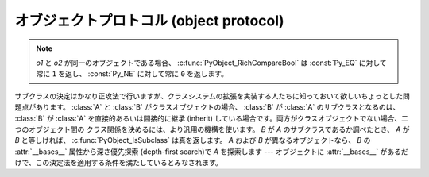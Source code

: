 .. highlightlang:: c

.. _object:

オブジェクトプロトコル (object protocol)
========================================


.. c:function:: int PyObject_Print(PyObject *o, FILE *fp, int flags)

   オブジェクト *o* をファイル *fp* に出力します。失敗すると ``-1`` を返します。 *flags*
   引数は何らかの出力オプションを有効にする際に使います。現在サポートされている唯一のオプションは :const:`Py_PRINT_RAW` です;
   このオプションを指定すると、 :func:`repr` の代わりに :func:`str` を使ってオブジェクトを書き込みます。


.. c:function:: int PyObject_HasAttr(PyObject *o, PyObject *attr_name)

   *o* が属性 *attr_name* を持つときに ``1`` を、それ以外のときに ``0`` を返します。
   この関数は Python の式
   ``hasattr(o, attr_name)`` と同じです。この関数は常に成功します。

.. c:function:: int PyObject_HasAttrString(PyObject *o, const char *attr_name)

   *o* が属性 *attr_name* を持つときに ``1`` を、それ以外のときに ``0`` を返します。この関数は Python の式
   ``hasattr(o, attr_name)`` と同じです。この関数は常に成功します。


.. c:function:: PyObject* PyObject_GetAttr(PyObject *o, PyObject *attr_name)

   オブジェクト *o* から、名前 *attr_name* の属性を取得します。
   成功すると属性値を返し失敗すると *NULL* を返します。この関数は
   Python の式 ``o.attr_name`` と同じです。


.. c:function:: PyObject* PyObject_GetAttrString(PyObject *o, const char *attr_name)

   オブジェクト *o* から、名前 *attr_name* の属性を取得します。成功すると属性値を返し失敗すると *NULL* を返します。この関数は
   Python の式 ``o.attr_name`` と同じです。


.. c:function:: PyObject* PyObject_GenericGetAttr(PyObject *o, PyObject *name)

   汎用の属性取得関数で、 type オブジェクトの ``tp_getattro`` スロットに
   置かれることを意図されています。
   この関数は、オブジェクトのMRO中のクラスの辞書にあるディスクリプタと、オブジェクトの
   :attr:`__dict__` (があれば)に格納されている属性を検索します。
   :ref:`descriptors` で説明されているように、データディスクリプタはインスタンス属性より
   優先され、非データディスクリプタは後回しにされます。
   見つからなかった場合は :exc:`AttributeError` を発生させます。


.. c:function:: int PyObject_SetAttr(PyObject *o, PyObject *attr_name, PyObject *v)

   オブジェクト *o* の *attr_name* という名の属性に、値 *v* を設定します。失敗すると ``-1`` を返します。この関数は Python
   の式 ``o.attr_name = v`` と同じです。


.. c:function:: int PyObject_SetAttrString(PyObject *o, const char *attr_name, PyObject *v)

   オブジェクト *o* の *attr_name* という名の属性に、値 *v* を設定します。失敗すると ``-1`` を返します。この関数は Python
   の式 ``o.attr_name = v`` と同じです。


.. c:function:: int PyObject_GenericSetAttr(PyObject *o, PyObject *name, PyObject *value)

   汎用の属性設定関数で、typeオブジェクトの ``tp_setattro`` スロットに
   置かれることを意図しています。
   オブジェクトのMROにあるクラス列の辞書からデータディスクリプタを探し、
   見つかればインスタンス辞書への格納よりもデータディスクリプタを優先します。
   見つからなければ、オブジェクトの :attr:`__dict__` (があれば) に属性を設定します。
   失敗した場合、 :exc:`AttributeError` を発生させて ``-1`` を返します。


.. c:function:: int PyObject_DelAttr(PyObject *o, PyObject *attr_name)

   オブジェクト *o* の *attr_name* という名の属性を削除します。失敗すると ``-1`` を返します。この関数は Python の文 ``del
   o.attr_name`` と同じです。


.. c:function:: int PyObject_DelAttrString(PyObject *o, const char *attr_name)

   オブジェクト *o* の *attr_name* という名の属性を削除します。失敗すると ``-1`` を返します。この関数は Python の文 ``del
   o.attr_name`` と同じです。


.. c:function:: PyObject* PyObject_RichCompare(PyObject *o1, PyObject *o2, int opid)

   *o1* と *o2* を *opid* に指定した演算によって比較します。 *opid* は :const:`Py_LT`, :const:`Py_LE`,
   :const:`Py_EQ`, :const:`Py_NE`, :const:`Py_GT`, または :const:`Py_GE`,
   のいずれかでなければならず、それぞれ ``<``, ``<=``, ``==``, ``!=``, ``>``, および ``>=`` に対応します。
   この関数は Python の式 ``o1 op o2`` と同じで、 ``op`` が *opid* に対応する演算子です。
   成功すると比較結果の値を返し失敗すると *NULL* を返します。


.. c:function:: int PyObject_RichCompareBool(PyObject *o1, PyObject *o2, int opid)

   *o1* と *o2* を *opid* に指定した演算によって比較します。 *opid* は :const:`Py_LT`, :const:`Py_LE`,
   :const:`Py_EQ`, :const:`Py_NE`, :const:`Py_GT`, または :const:`Py_GE`,
   のいずれかでなければならず、それぞれ ``<``, ``<=``, ``==``, ``!=``, ``>``, および ``>=`` に対応します。
   比較結果が真ならば ``1`` を、偽ならば ``0`` を、エラーが発生すると ``-1`` を返します。この関数は Python の式
   ``o1 op o2`` と同じで、 ``op`` が *opid* に対応する演算子です。

.. note::
   *o1* と *o2* が同一のオブジェクトである場合、 :c:func:`PyObject_RichCompareBool`
   は :const:`Py_EQ` に対して常に ``1`` を返し、 :const:`Py_NE` に対して常に ``0``
   を返します。

.. c:function:: int PyObject_Cmp(PyObject *o1, PyObject *o2, int *result)

   .. index:: builtin: cmp

   *o1* と *o2* の値を比較します。このとき *o1* が比較ルーチンを持っていればそれを使い、なければ *o2* のルーチンを使います。比較結果は
   *result* に返されます。失敗すると ``-1`` を返します。 Python 文 ``result = cmp(o1, o2)`` と同じです。


.. c:function:: int PyObject_Compare(PyObject *o1, PyObject *o2)

   .. index::
      builtin: cmp
      builtin: cmp

   *o1* と *o2* の値を比較します。このとき *o1* が比較ルーチンを持っていればそれを使い、なければ *o2* のルーチンを使います。
   成功すると比較結果を返します。エラーが生じた場合の戻り値は未定義です; :c:func:`PyErr_Occurred` を使ってエラー検出を
   行って下さい。Python 式 ``cmp(o1,  o2)`` と同じです。


.. c:function:: PyObject* PyObject_Repr(PyObject *o)

   .. index:: builtin: repr

   *o* の文字列表現を計算します。成功すると文字列表現を返し、失敗すると *NULL* を返します。Python 式 ``repr(o)``
   と同じです。この関数は組み込み関数 :func:`repr` や逆クオート表記の処理で呼び出されます。


.. c:function:: PyObject* PyObject_Str(PyObject *o)

   .. index:: builtin: str

   *o* の文字列表現を計算します。成功すると文字列表現を返し、失敗すると *NULL* を返します。Python 式 ``str(o)``
   と同じです。この関数は組み込み関数 :func:`str` や :keyword:`print` 文の処理で呼び出されます。


.. c:function:: PyObject* PyObject_Bytes(PyObject *o)

   .. index:: builtin: bytes

   *o* オブジェクトの bytes 表現を計算します。
   2.x では、単に :c:func:`PyObject_Str` のエイリアスです。


.. c:function:: PyObject* PyObject_Unicode(PyObject *o)

   .. index:: builtin: unicode

   *o* の Unicode 文字列表現を計算します。成功すると Unicode 文字列表現を返し失敗すると *NULL* を返します。 Python
   式 ``unicode(o)`` と同じです。この関数は組み込み関数 :func:`unicode` の処理で呼び出されます。


.. c:function:: int PyObject_IsInstance(PyObject *inst, PyObject *cls)

   *inst* が *cls* のインスタンスか、 *cls* のサブクラスのインスタンスの場合に ``1`` を返し、そうでなければ ``0`` を
   返します。エラーの時には ``-1`` を返し、例外をセットします。 *cls* がクラスオブジェクトではなく型オブジェクトの場合、
   :c:func:`PyObject_IsInstance` は *inst* が *cls* であるときに ``1`` を返します。 *cls*
   をタプルで指定した場合、 *cls* に指定した全てのエントリについてチェックを行います。少なくとも一つのエントリに対するチェックが ``1``
   を返せば結果は ``1`` になり、そうでなければ ``0`` になります。 *inst* がクラスインスタンスでなく、かつ *cls* が
   型オブジェクトでもクラスオブジェクトでもタプルでもない場合、 *inst* には :attr:`__class__` 属性がなくてはなりません ---
   この場合、 :attr:`__class__` 属性の値と、 *cls* の値の間のクラス関係を、関数の戻り値を決定するのに使います。

   .. versionadded:: 2.1

   .. versionchanged:: 2.2
      二つ目の引数にタプルのサポートを追加しました。.

サブクラスの決定はかなり正攻法で行いますが、クラスシステムの拡張を実装する人たちに知っておいて欲しいちょっとした問題点があります。 :class:`A` と
:class:`B` がクラスオブジェクトの場合、 :class:`B` が :class:`A` のサブクラスとなるのは、 :class:`B` が
:class:`A` を直接的あるいは間接的に継承 (inherit) している場合です。両方がクラスオブジェクトでない場合、二つのオブジェクト間の
クラス関係を決めるには、より汎用の機構を使います。 *B* が *A* のサブクラスであるか調べたとき、 *A* が *B*
と等しければ、 :c:func:`PyObject_IsSubclass` は真を返します。 *A* および *B* が異なるオブジェクトなら、 *B* の
:attr:`__bases__` 属性から深さ優先探索 (depth-first search)で *A* を探索します ---
オブジェクトに :attr:`__bases__` があるだけで、この決定法を適用する条件を満たしているとみなされます。


.. c:function:: int PyObject_IsSubclass(PyObject *derived, PyObject *cls)

   クラス *derived* が *cls* と同じクラスか、 *cls* の派生クラスの場合に ``1`` を返し、それ以外の場合には ``0`` を
   返します。エラーが生じると ``-1`` を返します。  *cls* をタプルで指定した場合、 *cls* に指定した全てのエントリについてチェックを行います。
   少なくとも一つのエントリに対するチェックが ``1`` を返せば結果は ``1`` になり、そうでなければ ``0`` になります。 *derived* または
   *cls* のいずれかが実際のクラスオブジェクト (あるいはタプル) でない場合、上で述べた汎用アルゴリズムを使います。

   .. versionadded:: 2.1

   .. versionchanged:: 2.3
      以前の Python のバージョンは、二つ目の引数にタプルをサポートしていませんでした.


.. c:function:: int PyCallable_Check(PyObject *o)

   オブジェクト *o* が呼び出し可能オブジェクトかどうか調べます。オブジェクトが呼び出し可能であるときに ``1`` を返し、そうでないときには ``0``
   を返します。この関数呼び出しは常に成功します。


.. c:function:: PyObject* PyObject_Call(PyObject *callable_object, PyObject *args, PyObject *kw)

   .. index:: builtin: apply

   呼び出し可能な Python オブジェクト *callable_object* をタプルで指定された引数 *args* および辞書で指定された名前つき引数
   (named argument) *kw* とともに呼び出します。名前つき引数を必要としない場合、 *kw* を *NULL* にしてもかまいません。
   *args* は *NULL* であってはなりません。引数が全く必要ない場合には空のタプルを使ってください。
   成功すると呼び出し結果として得られたオブジェクトを返し、失敗すると *NULL* を返します。 Python の式
   ``apply(callable_object, args, kw)`` あるいは ``callable_object(*args, **kw)``
   と同じです。

   .. versionadded:: 2.2


.. c:function:: PyObject* PyObject_CallObject(PyObject *callable_object, PyObject *args)

   .. index:: builtin: apply

   呼び出し可能な Python オブジェクト *callable_object* をタプルで指定された引数 *args* とともに呼び出します。  引数を
   必要としない場合、 *args* を *NULL* にしてもかまいません。成功すると呼び出し結果として得られたオブジェクトを返し、失敗すると *NULL*
   を返します。 Python の式 ``apply(callable_object, args)``  あるいは
   ``callable_object(*args)`` と同じです。


.. c:function:: PyObject* PyObject_CallFunction(PyObject *callable, char *format, ...)

   .. index:: builtin: apply

   呼び出し可能な Python オブジェクト *callable_object* を可変数個の C 引数とともに呼び出します。C 引数は
   :c:func:`Py_BuildValue` 形式のフォーマット文字列を使って記述します。 *format*
   は *NULL* にしてもよく、与える引数がないことを表します。成功すると呼び出し結果として得られたオブジェクトを返し、失敗すると *NULL* を返します。
   Python の式 ``apply(callable, args)`` あるいは ``callable(*args)`` と同じです。
   もしも、 :c:type:`PyObject \*` args だけを引数に渡す場合は、 :c:func:`PyObject_CallFunctionObjArgs`
   がより速い方法であることを覚えておいてください。


.. c:function:: PyObject* PyObject_CallMethod(PyObject *o, char *method, char *format, ...)

   オブジェクト *o* の *method* という名前のメソッドを、可変数個の C 引数とともに呼び出します。C 引数はタプルを生成するような
   :c:func:`Py_BuildValue` 形式のフォーマット文字列を使って記述します。 *format*
   は *NULL* にしてもよく、与える引数がないことを表します。成功すると呼び出し結果として得られたオブジェクトを返し、失敗すると *NULL* を返します。
   Python の式 ``o.method(args)`` と同じです。もしも、 :c:type:`PyObject \*` args
   だけを引数に渡す場合は、 :c:func:`PyObject_CallMethodObjArgs` がより速い方法であることを覚えておいてください。


.. c:function:: PyObject* PyObject_CallFunctionObjArgs(PyObject *callable, ..., NULL)

   呼び出し可能な Python オブジェクト *callable_object* を可変数個の :c:type:`PyObject\*`
   引数とともに呼び出します。引数列は末尾に *NULL* がついた可変数個のパラメタとして与えます。
   成功すると呼び出し結果として得られたオブジェクトを返し失敗すると *NULL* を返します。

   .. versionadded:: 2.2


.. c:function:: PyObject* PyObject_CallMethodObjArgs(PyObject *o, PyObject *name, ..., NULL)

   オブジェクト *o* のメソッドを呼び出します、メソッド名は Python 文字列オブジェクト *name* で与えます。可変数個の
   :c:type:`PyObject\*` 引数と共に呼び出されます. 引数列は末尾に *NULL* がついた可変数個のパラメタとして与えます。
   成功すると呼び出し結果として得られたオブジェクトを返し失敗すると *NULL* を返します。

   .. versionadded:: 2.2


.. c:function:: long PyObject_Hash(PyObject *o)

   .. index:: builtin: hash

   オブジェクト *o* のハッシュ値を計算して返します。失敗すると ``-1`` を返します。 Python の式 ``hash(o)`` と同じです。


.. c:function:: long PyObject_HashNotImplemented(PyObject *o)

   ``type(o)`` がハッシュ不可能であることを示す :exc:`TypeError` を設定し、
   ``-1`` を返します。
   この関数は ``tp_hash`` スロットに格納されたときには特別な扱いを受け、
   その type がハッシュ不可能であることをインタプリタに明示的に示します。

   .. versionadded:: 2.6


.. c:function:: int PyObject_IsTrue(PyObject *o)

   *o* が真を表すとみなせる場合には ``1`` を、そうでないときには ``0`` を返します。   Python の式 ``not not o``
   と同じです。失敗すると ``-1`` を返します。


.. c:function:: int PyObject_Not(PyObject *o)

   *o* が真を表すとみなせる場合には ``0`` を、そうでないときには ``1`` を返します。   Python の式 ``not o`` と同じです。
   失敗すると ``-1`` を返します。


.. c:function:: PyObject* PyObject_Type(PyObject *o)

   .. index:: builtin: type

   *o* が *NULL* でない場合、オブジェクト *o* のオブジェクト型に相当する型オブジェクトを返します。失敗すると :exc:`SystemError`
   を送出して *NULL* を返します。 Python の式 ``type(o)`` と同じです。  この関数は戻り値の参照カウントをインクリメントします。
   参照カウントのインクリメントが必要でない限り、広く使われていて :c:type:`PyTypeObject\*` 型のポインタを返す表記法
   ``o->ob_type`` の代わりに使う理由は全くありません。


.. c:function:: int PyObject_TypeCheck(PyObject *o, PyTypeObject *type)

   オブジェクト *o* が、 *type* か *type* のサブタイプであるときに真を返します。どちらのパラメタも *NULL* であってはなりません。

   .. versionadded:: 2.2


.. c:function:: Py_ssize_t PyObject_Length(PyObject *o)
               Py_ssize_t PyObject_Size(PyObject *o)

   .. index:: builtin: len

   *o* の長さを返します。オブジェクト *o* がシーケンス型プロトコルとマップ型プロトコルの両方を提供している場合、シーケンスとしての長さを
   返します。エラーが生じると ``-1`` を返します。 Python の式 ``len(o)`` と同じです。

   .. versionchanged:: 2.5
      これらの関数は以前は :c:type:`int` 型を返していました。
      この変更により、 64bit システムを適切にサポートするためにはコードの修正が必要になります。

.. c:function:: PyObject* PyObject_GetItem(PyObject *o, PyObject *key)

   成功するとオブジェクト *key* に対応する *o* の要素を返し、失敗すると *NULL* を返します。  Python の式 ``o[key]``
   と同じです。


.. c:function:: int PyObject_SetItem(PyObject *o, PyObject *key, PyObject *v)

   オブジェクト *key* を値 *v* に対応付けます。失敗すると ``-1`` を返します。 Python の文 ``o[key] = v`` と同じです。


.. c:function:: int PyObject_DelItem(PyObject *o, PyObject *key)

   オブジェクト *o* から *key* に対する対応付けを削除します。失敗すると ``-1`` を返します。 Python の文 ``del o[key]``
   と同じです。


.. c:function:: int PyObject_AsFileDescriptor(PyObject *o)

   Python オブジェクトからファイル記述子を取り出します。オブジェクトが整数か長整数なら、その値を返します。 (長)整数でない場合、オブジェクトに
   :meth:`fileno` メソッドがあれば呼び出します; この場合、 :meth:`fileno` メソッドは
   整数または長整数をファイル記述子の値として返さなければなりません。失敗すると ``-1`` を返します。


.. c:function:: PyObject* PyObject_Dir(PyObject *o)

   この関数は Python の式 ``dir(o)`` と同じで、オブジェクトの変数名に割り当てている文字列からなるリスト (空の場合もあります)
   を返します。エラーの場合には *NULL* を返します。引数を *NULL* にすると、Python における ``dir()``
   と同様に、現在のローカルな名前を返します; この場合、アクティブな実行フレームがなければ *NULL* を返しますが、
   :c:func:`PyErr_Occurred` は偽を返します。


.. c:function:: PyObject* PyObject_GetIter(PyObject *o)

   Python の式 ``iter(o)`` と同じです。引数にとったオブジェクトに対する新たなイテレータか、
   オブジェクトがすでにイテレータの場合にはオブジェクト自身を返します。オブジェクトが反復処理不可能であった場合には :exc:`TypeError` を送出して
   *NULL* を返します。


